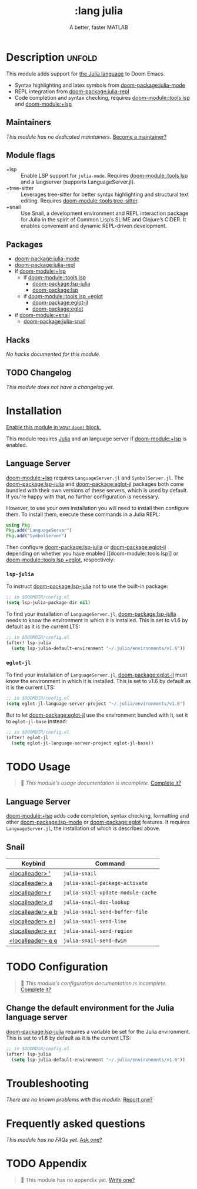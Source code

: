 #+title:    :lang julia
#+subtitle: A better, faster MATLAB
#+created:  April 08, 2020
#+since:    1.3

* Description :unfold:
This module adds support for [[https://julialang.org/][the Julia language]] to Doom Emacs.

- Syntax highlighting and latex symbols from [[doom-package:julia-mode]]
- REPL integration from [[doom-package:julia-repl]]
- Code completion and syntax checking, requires [[doom-module::tools lsp]] and [[doom-module:+lsp]]

** Maintainers
/This module has no dedicated maintainers./ [[doom-contrib-maintainer:][Become a maintainer?]]

** Module flags
- +lsp ::
  Enable LSP support for ~julia-mode~. Requires [[doom-module::tools lsp]] and a langserver
  (supports LanguageServer.jl).
- +tree-sitter ::
  Leverages tree-sitter for better syntax highlighting and structural text
  editing. Requires [[doom-module::tools tree-sitter]].
- +snail ::
  Use Snail, a development environment and REPL interaction package for Julia in
  the spirit of Common Lisp’s SLIME and Clojure’s CIDER. It enables convenient
  and dynamic REPL-driven development.

** Packages
- [[doom-package:julia-mode]]
- [[doom-package:julia-repl]]
- if [[doom-module:+lsp]]
  - if [[doom-module::tools lsp]]
    - [[doom-package:lsp-julia]]
    - [[doom-package:lsp]]
  - if [[doom-module::tools lsp +eglot]]
    - [[doom-package:eglot-jl]]
    - [[doom-package:eglot]]
- if [[doom-module:+snail]]
  - [[doom-package:julia-snail]]

** Hacks
/No hacks documented for this module./

** TODO Changelog
# This section will be machine generated. Don't edit it by hand.
/This module does not have a changelog yet./

* Installation
[[id:01cffea4-3329-45e2-a892-95a384ab2338][Enable this module in your ~doom!~ block.]]

This module requires [[https://julialang.org/][Julia]] and an language server if [[doom-module:+lsp]] is enabled.

** Language Server
[[doom-module:+lsp]] requires ~LanguageServer.jl~ and ~SymbolServer.jl~. The [[doom-package:lsp-julia]] and
[[doom-package:eglot-jl]] packages both come bundled with their own versions of these servers,
which is used by default. If you're happy with that, no further configuration is
necessary.

However, to use your own installation you will need to install then configure
them. To install them, execute these commands in a Julia REPL:
#+begin_src julia
using Pkg
Pkg.add("LanguageServer")
Pkg.add("SymbolServer")
#+end_src

Then configure [[doom-package:lsp-julia]] or [[doom-package:eglot-jl]] depending on whether you have enabled [[doom-module::tools
lsp]] or [[doom-module::tools lsp +eglot]], respectively:

*** =lsp-julia=
To instruct [[doom-package:lsp-julia]] not to use the built-in package:
#+begin_src emacs-lisp
;; in $DOOMDIR/config.el
(setq lsp-julia-package-dir nil)
#+end_src

To find your installation of ~LanguageServer.jl~, [[doom-package:lsp-julia]] needs to know the
environment in which it is installed. This is set to v1.6 by default as it is
the current LTS:
#+begin_src emacs-lisp
;; in $DOOMDIR/config.el
(after! lsp-julia
  (setq lsp-julia-default-environment "~/.julia/environments/v1.6"))
#+end_src

*** =eglot-jl=
To find your installation of ~LanguageServer.jl~, [[doom-package:eglot-jl]] must know the
environment in which it is installed. This is set to v1.6 by default as it is
the current LTS:
#+begin_src emacs-lisp
;; in $DOOMDIR/config.el
(setq eglot-jl-language-server-project "~/.julia/environments/v1.6")
#+end_src

But to let [[doom-package:eglot-jl]] use the environment bundled with it, set it to
~eglot-jl-base~ instead:
#+begin_src emacs-lisp
;; in $DOOMDIR/config.el
(after! eglot-jl
  (setq eglot-jl-language-server-project eglot-jl-base))
#+end_src

* TODO Usage
#+begin_quote
 󱌣 /This module's usage documentation is incomplete./ [[doom-contrib-module:][Complete it?]]
#+end_quote

** Language Server
[[doom-module:+lsp]] adds code completion, syntax checking, formatting and other [[doom-package:lsp-mode]] or
[[doom-package:eglot]] features. It requires ~LanguageServer.jl~, the installation of which is
described above.

** Snail

| Keybind                     | Command                           |
|-----------------------------+-----------------------------------|
| [[kbd:][<localleader> ']]   | ~julia-snail~                     |
| [[kbd:][<localleader> a]]   | ~julia-snail-package-activate~    |
| [[kbd:][<localleader> r]]   | ~julia-snail-update-module-cache~ |
| [[kbd:][<localleader> d]]   | ~julia-snail-doc-lookup~          |
| [[kbd:][<localleader> e b]] | ~julia-snail-send-buffer-file~    |
| [[kbd:][<localleader> e l]] | ~julia-snail-send-line~           |
| [[kbd:][<localleader> e r]] | ~julia-snail-send-region~         |
| [[kbd:][<localleader> e e]] | ~julia-snail-send-dwim~           |

* TODO Configuration
#+begin_quote
 󱌣 /This module's configuration documentation is incomplete./ [[doom-contrib-module:][Complete it?]]
#+end_quote

** Change the default environment for the Julia language server
[[doom-package:lsp-julia]] requires a variable be set for the Julia environment. This is set to
v1.6 by default as it is the current LTS:
#+begin_src emacs-lisp
;; in $DOOMDIR/config.el
(after! lsp-julia
  (setq lsp-julia-default-environment "~/.julia/environments/v1.6"))
#+end_src

* Troubleshooting
/There are no known problems with this module./ [[doom-report:][Report one?]]

* Frequently asked questions
/This module has no FAQs yet./ [[doom-suggest-faq:][Ask one?]]

* TODO Appendix
#+begin_quote
 󱌣 This module has no appendix yet. [[doom-contrib-module:][Write one?]]
#+end_quote

